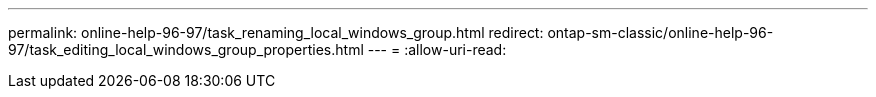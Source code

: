 ---
permalink: online-help-96-97/task_renaming_local_windows_group.html 
redirect: ontap-sm-classic/online-help-96-97/task_editing_local_windows_group_properties.html 
---
= 
:allow-uri-read: 


